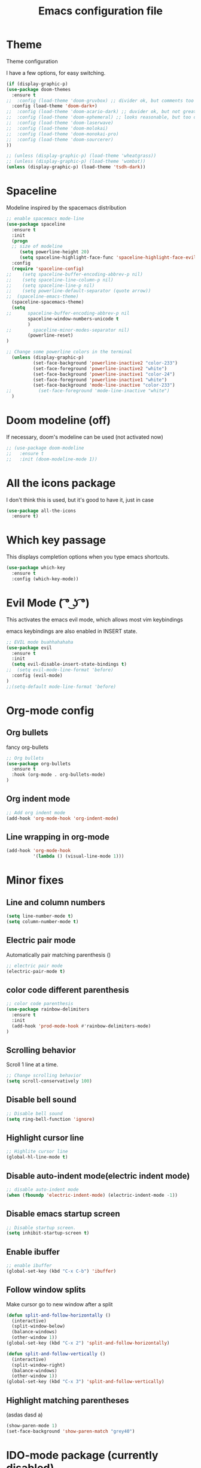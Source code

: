 #+TITLE: Emacs configuration file

* Theme 

Theme configuration 

I have a few options, for easy switching. 

#+BEGIN_SRC emacs-lisp
(if (display-graphic-p)
(use-package doom-themes
  :ensure t
;;  :config (load-theme 'doom-gruvbox) ;; divider ok, but comments too pale
  :config (load-theme 'doom-dark+)
;;  :config (load-theme 'doom-acario-dark) ;; duvider ok, but not great colors.
;;  :config (load-theme 'doom-ephemeral) ;; looks reasonable, but too dark. not great on gui.
;;  :config (load-theme 'doom-laserwave)
;;  :config (load-theme 'doom-molokai)
;;  :config (load-theme 'doom-monokai-pro)
;;  :config (load-theme 'doom-sourcerer)
))

;; (unless (display-graphic-p) (load-theme 'wheatgrass))
;; (unless (display-graphic-p) (load-theme 'wombat))
(unless (display-graphic-p) (load-theme 'tsdh-dark))
#+END_SRC

* Spaceline

Modeline inspired by the spacemacs distribution

#+BEGIN_SRC emacs-lisp
  ;; enable spacemacs mode-line
  (use-package spaceline
    :ensure t
    :init 
    (progn 
    ;; size of modeline
       (setq powerline-height 20)
       (setq spaceline-highlight-face-func 'spaceline-highlight-face-evil-state))
    :config
    (require 'spaceline-config)
  ;;    (setq spaceline-buffer-encoding-abbrev-p nil)
  ;;    (setq spaceline-line-column-p nil)
  ;;    (setq spaceline-line-p nil)
  ;;    (setq powerline-default-separator (quote arrow))
  ;;  (spaceline-emacs-theme)
    (spaceline-spacemacs-theme)
    (setq
  ;;      spaceline-buffer-encoding-abbrev-p nil
          spaceline-window-numbers-unicode t
          )
  ;;        spaceline-minor-modes-separator nil)
          (powerline-reset)
  )

  ;; Change some powerline colors in the terminal
    (unless (display-graphic-p) 
            (set-face-background 'powerline-inactive2 "color-233")
            (set-face-foreground 'powerline-inactive2 "white")
            (set-face-background 'powerline-inactive1 "color-24")
            (set-face-foreground 'powerline-inactive1 "white")
            (set-face-background 'mode-line-inactive "color-233")
  ;;          (set-face-foreground 'mode-line-inactive "white")
    )
#+END_SRC

* Doom modeline (off)

If necessary, doom's modeline can be used (not activated now)

#+BEGIN_SRC emacs-lisp
  ;; (use-package doom-modeline
  ;;   :ensure t
  ;;   :init (doom-modeline-mode 1))
#+END_SRC

* All the icons package

I don't think this is used, but it's good to have it, just in case

#+BEGIN_SRC emacs-lisp
(use-package all-the-icons
  :ensure t)
#+END_SRC

* Which key passage

This displays completion options when you type emacs shortcuts. 

#+BEGIN_SRC emacs-lisp
(use-package which-key
  :ensure t
  :config (which-key-mode))
#+END_SRC

* Evil Mode ( ͡° ͜ʖ ͡°)

This activates the emacs evil mode, which allows most vim keybindings

emacs keybindings are also enabled in INSERT state. 

#+BEGIN_SRC emacs-lisp
;; EVIL mode buahhahahaha
(use-package evil
  :ensure t
  :init 
  (setq evil-disable-insert-state-bindings t)
;;  (setq evil-mode-line-format 'before)
  :config (evil-mode)
)
;;(setq-default mode-line-format 'before)
#+END_SRC

* Org-mode config

** Org bullets

fancy org-bullets

#+BEGIN_SRC emacs-lisp
;; Org bullets
(use-package org-bullets
  :ensure t
  :hook (org-mode . org-bullets-mode)
)
#+END_SRC

** Org indent mode

#+BEGIN_SRC emacs-lisp
;; Add org indent mode
(add-hook 'org-mode-hook 'org-indent-mode)
#+END_SRC

** Line wrapping in org-mode

#+BEGIN_SRC emacs-lisp
(add-hook 'org-mode-hook 
          '(lambda () (visual-line-mode 1)))
#+END_SRC

* Minor fixes

** Line and column numbers

#+BEGIN_SRC emacs-lisp
(setq line-number-mode t)
(setq column-number-mode t)
#+END_SRC

** Electric pair mode

Automatically pair matching parenthesis ()

#+BEGIN_SRC emacs-lisp 
;; electric pair mode
(electric-pair-mode t)
#+END_SRC

** color code different parenthesis

#+BEGIN_SRC emacs-lisp
;; color code parenthesis
(use-package rainbow-delimiters
  :ensure t
  :init 
  (add-hook 'prod-mode-hook #'rainbow-delimiters-mode)
)
#+END_SRC

** Scrolling behavior

Scroll 1 line at a time.

#+BEGIN_SRC emacs-lisp
;; Change scrolling behavior
(setq scroll-conservatively 100)
#+END_SRC

** Disable bell sound

#+BEGIN_SRC emacs-lisp
;; Disable bell sound
(setq ring-bell-function 'ignore)
#+END_SRC

** Highlight cursor line

#+BEGIN_SRC emacs-lisp
;; Highlite cursor line
(global-hl-line-mode t)
#+END_SRC

** Disable auto-indent mode(electric indent mode)

#+BEGIN_SRC emacs-lisp
;; disable auto-indent mode
(when (fboundp 'electric-indent-mode) (electric-indent-mode -1))
#+END_SRC

** Disable emacs startup screen

#+BEGIN_SRC emacs-lisp
;; Disable startup screen.
(setq inhibit-startup-screen t)
#+END_SRC

** Enable ibuffer

#+BEGIN_SRC emacs-lisp
;; enable ibuffer
(global-set-key (kbd "C-x C-b") 'ibuffer)
#+END_SRC

** Follow window splits

Make cursor go to new window after a split

#+BEGIN_SRC emacs-lisp
(defun split-and-follow-horizontally ()
  (interactive)
  (split-window-below)
  (balance-windows)
  (other-window 1))
(global-set-key (kbd "C-x 2") 'split-and-follow-horizontally)

(defun split-and-follow-vertically ()
  (interactive)
  (split-window-right)
  (balance-windows)
  (other-window 1))
(global-set-key (kbd "C-x 3") 'split-and-follow-vertically)
#+END_SRC

** Highlight matching parentheses
(asdas dasd a)
#+BEGIN_SRC emacs-lisp
(show-paren-mode 1)
(set-face-background 'show-paren-match "grey40")
#+END_SRC

#+RESULTS:

* IDO-mode package (currently disabled)

This is the emacs default alternative to ivy. Disabled. 

#+BEGIN_SRC emacs-lisp
;; enable IDO mode :: alternative to ivy, below.
;; (setq ido-enable-flex-matching nil)
;; (setq ido-create-new-buffer 'always)
;; (setq ido-everywhere t)
;; (ido-mode 1)

;; ;; enable IDO vertical mode
;; (use-package ido-vertical-mode
;;   :ensure t
;;   :init (ido-vertical-mode 1))

;; ;; Enable smex : like IDO but for M-x
;; (use-package smex
;;   :ensure t
;;   :init (smex-initialize)
;;   :bind ("M-x" . smex)
;; )
#+END_SRC

* IVY and swiper

For completion of file and buffer selection, etc....

swiper is a better search package (C-s)

#+BEGIN_SRC emacs-lisp
;; Ivy for completion. 
(use-package ivy
  :ensure t
  :config (ivy-mode 1)
)

;; swiper for faster search
(use-package swiper
  :ensure t
  :bind ("C-s" . swiper)
)
#+END_SRC

* Flyspell (spellcheck)

#+BEGIN_SRC emacs-lisp
(use-package flyspell
   :ensure t
   :hook 
   (org-mode . flyspell-mode)
   (prog-mode . flyspell-prog-mode)     
)
#+END_SRC

* Programing specifics

** Fortran 

GAMESS uses src for F77 files.

#+BEGIN_SRC emacs-lisp
(add-to-list 'auto-mode-alist '("\\.src\\'" . fortran-mode))

;; setup files with .f90 to be read as f90
(add-to-list 'auto-mode-alist '("\\.f90\\'" . f90-mode))
(add-to-list 'auto-mode-alist '("\\.F90\\'" . f90-mode))
#+END_SRC











* General Package

The general package adds space leader key style keybindings.

Taken from https://github.com/suyashbire1/emacs.d/blob/master/init.el

#+BEGIN_SRC emacs-lisp
(use-package general
  :ensure t
  :after which-key
  :config
  (general-override-mode 1)

  (defun find-user-init-file ()
    "Edit the `user-init-file', in same window."
    (interactive)
    (find-file user-init-file))
  (defun load-user-init-file ()
    "Load the `user-init-file', in same window."
    (interactive)
    (load-file user-init-file))

  ;;Taken from http://emacsredux.com/blog/2013/05/04/rename-file-and-buffer/
  (defun rename-file-and-buffer ()
    "Rename the current buffer and file it is visiting."
    (interactive)
    (let ((filename (buffer-file-name)))
      (if (not (and filename (file-exists-p filename)))
          (message "Buffer is not visiting a file!")
        (let ((new-name (read-file-name "New name: " filename)))
          (cond
           ((vc-backend filename) (vc-rename-file filename new-name))
           (t
            (rename-file filename new-name t)
            (set-visited-file-name new-name t t)))))))


  (defun disable-all-themes ()
    "disable all active themes."
    (dolist (i custom-enabled-themes)
      (disable-theme i)))

  (defadvice load-theme (before disable-themes-first activate)
    (disable-all-themes))

  ;; Following lines to cycle through themes adapted from ivan's answer on
  ;; https://emacs.stackexchange.com/questions/24088/make-a-function-to-toggle-themes
  (setq my/themes (custom-available-themes))
  (setq my/themes-index 0)

  (defun my/cycle-theme ()
    "Cycles through my themes."
    (interactive)
    (setq my/themes-index (% (1+ my/themes-index) (length my/themes)))
    (my/load-indexed-theme))

  (defun my/load-indexed-theme ()
    (load-theme (nth my/themes-index my/themes)))

  (defun load-leuven-theme ()
    "Loads `leuven' theme"
    (interactive)
    (load-theme 'leuven))

  (defun load-dichromacy-theme ()
    "Loads `dichromacy' theme"
    (interactive)
    (load-theme 'dichromacy))

  (general-create-definer tyrant-def
    :states '(normal visual insert motion emacs)
    :prefix "SPC"
    :non-normal-prefix "C-SPC")

  (general-create-definer despot-def
    :states '(normal insert)
    :prefix "SPC"
    :non-normal-prefix "C-SPC")

  (general-define-key
    :keymaps 'key-translation-map
    "ESC" (kbd "C-g"))

  (general-def
    "C-x x" 'eval-defun)

  (tyrant-def

    ""     nil
    "c"   (general-simulate-key "C-c")
    "h"   (general-simulate-key "C-h")
    "u"   (general-simulate-key "C-u")
    "x"   (general-simulate-key "C-x")
    "<SPC>" (general-simulate-key "M-x")

    ;; Package manager
    "lp"  'list-packages

    ;; Theme operations
    "t"   '(:ignore t :which-key "themes")
    "tn"  'my/cycle-theme
    "tt"  'load-theme
    "tl"  'load-leuven-theme
    "td"  'load-dichromacy-theme

    ;; Quit operations
    "q"	  '(:ignore t :which-key "quit emacs")
    "qq"  'kill-emacs
    "qz"  'delete-frame

    ;; Buffer operations
    "b"   '(:ignore t :which-key "buffer")
    "bb"  'mode-line-other-buffer
    "bd"  'kill-this-buffer
    "b]"  'next-buffer
    "b["  'previous-buffer
    "bq"  'kill-buffer-and-window
    "bR"  'rename-file-and-buffer
    "br"  'revert-buffer

    ;; Window operations
    "w"   '(:ignore t :which-key "window")
    "wm"  'maximize-window
    "w/"  'split-window-horizontally
    "wv"  'split-window-vertically
    "wm"  'maximize-window
    "wu"  'winner-undo
    "ww"  'other-window
    "wd"  'delete-window
    "wD"  'delete-other-windows

    ;; File operations
    "f"   '(:ignore t :which-key "files")
    "fc"  'write-file
    "fe"  '(:ignore t :which-key "emacs")
    "fed" 'find-user-init-file
    "feR" 'load-user-init-file
    "fj"  'dired-jump
    "fl"  'find-file-literally
    "fR"  'rename-file-and-buffer
    "fs"  'save-buffer

    ;; Applications
    "a"   '(:ignore t :which-key "Applications")
    "ad"  'dired
    ":"   'shell-command
    ";"   'eval-expression
    "ac"  'calendar
    "oa"  'org-agenda)

  (general-def 'normal doc-view-mode-map
    "j"   'doc-view-next-line-or-next-page
    "k"   'doc-view-previous-line-or-previous-page
    "gg"  'doc-view-first-page
    "G"   'doc-view-last-page
    "C-d" 'doc-view-scroll-up-or-next-page
    "C-f" 'doc-view-scroll-up-or-next-page
    "C-b" 'doc-view-scroll-down-or-previous-page)

  (general-def '(normal visual) outline-minor-mode-map
    "zn"  'outline-next-visible-heading
    "zp"  'outline-previous-visible-heading
    "zf"  'outline-forward-same-level
    "zB"  'outline-backward-same-level)

  (general-def 'normal package-menu-mode-map
    "i"   'package-menu-mark-install
    "U"   'package-menu-mark-upgrades
    "d"   'package-menu-mark-delete
    "u"   'package-menu-mark-unmark
    "x"   'package-menu-execute
    "q"   'quit-window)

  (general-def 'normal calendar-mode-map
    "h"   'calendar-backward-day
    "j"   'calendar-forward-week
    "k"   'calendar-backward-week
    "l"   'calendar-forward-day
    "0"   'calendar-beginning-of-week
    "^"   'calendar-beginning-of-week
    "$"   'calendar-end-of-week
    "["   'calendar-backward-year
    "]"   'calendar-forward-year
    "("   'calendar-beginning-of-month
    ")"   'calendar-end-of-month
    "SPC" 'scroll-other-window
    "S-SPC" 'scroll-other-window-down
    "<delete>" 'scroll-other-window-down
    "<"   'calendar-scroll-right
    ">"   'calendar-scroll-left
    "C-b" 'calendar-scroll-right-three-months
    "C-f" 'calendar-scroll-left-three-months
    "{"   'calendar-backward-month
    "}"   'calendar-forward-month
    "C-k" 'calendar-backward-month
    "C-j" 'calendar-forward-month
    "gk"  'calendar-backward-month
    "gj"  'calendar-forward-month
    "v"   'calendar-set-mark
    "."   'calendar-goto-today
    "q"   'calendar-exit))

(use-package suggest
  :general (tyrant-def "as" 'suggest))

#+END_SRC

#+RESULTS:

